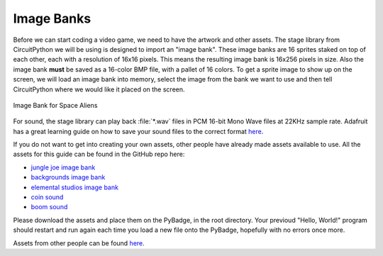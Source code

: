 
Image Banks
===========

Before we can start coding a video game, we need to have the artwork and other assets. The stage library from CircuitPython we will be using is designed to import an "image bank". These image banks are 16 sprites staked on top of each other, each with a resolution of 16x16 pixels. This means the resulting image bank is 16x256 pixels in size. Also the image bank **must** be saved as a 16-color BMP file, with a pallet of 16 colors. To get a sprite image to show up on the screen, we will load an image bank into memory, select the image from the bank we want to use and then tell CircuitPython where we would like it placed on the screen. 

.. figure:: https://raw.githubusercontent.com/MotherTeresaHS/ICS3U-2019-Group0/master/space_aliens.bmp
    :height: 256 px
    :align: center
    :alt: Image Bank for Space Aliens

    Image Bank for Space Aliens

For sound, the stage library can play back :file:`*.wav` files in PCM 16-bit Mono Wave files at 22KHz sample rate. Adafruit has a great learning guide on how to save your sound files to the correct format `here <https://learn.adafruit.com/adafruit-wave-shield-audio-shield-for-arduino/convert-files>`_.

If you do not want to get into creating your own assets, other people have already made assets available to use. All the assets for this guide can be found in the GitHub repo here:

- `jungle joe image bank <https://github.com/ben-whitten/ICS3U-2019-Group7/blob/master/jungle_joe.bmp>`_
- `backgrounds image bank <https://github.com/ben-whitten/ICS3U-2019-Group7/blob/master/Backgrounds.bmp>`_
- `elemental studios image bank <https://github.com/ben-whitten/ICS3U-2019-Group7/blob/master/elemental_studios.bmp>`_
- `coin sound <https://github.com/MotherTeresaHS/ICS3U-2019-Group0/blob/master/coin.wav>`_
- `boom sound <https://github.com/MotherTeresaHS/ICS3U-2019-Group0/blob/master/boom.wav>`_

Please download the assets and place them on the PyBadge, in the root directory. Your previoud "Hello, World!" program should restart and run again each time you load a new file onto the PyBadge, hopefully with no errors once more.

Assets from other people can be found `here <https://github.com/MotherTeresaHS/ICS3U-2019-Group0/tree/master/docs/image_bank>`_.
